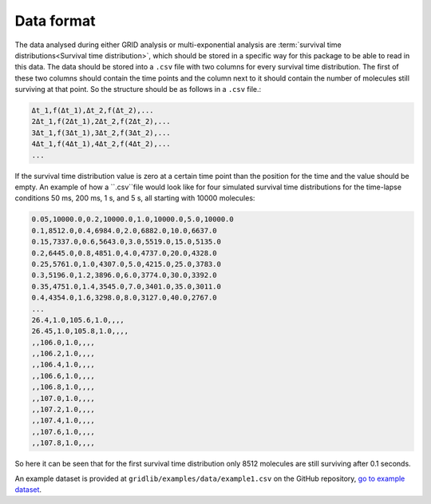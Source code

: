.. _dataformat:

Data format
===========
The data analysed during either GRID analysis or multi-exponential analysis are
:term:`survival time distributions<Survival time distribution>`, which should be stored
in a specific way for this package to be able to read in this data. The data should be
stored into a ``.csv`` file with two columns for every survival time distribution. The
first of these two columns should contain the time points and the column next to it
should contain the number of molecules still surviving at that point. So the structure
should be as follows in a ``.csv`` file.:

.. code-block:: text

    Δt_1,f(Δt_1),Δt_2,f(Δt_2),...
    2Δt_1,f(2Δt_1),2Δt_2,f(2Δt_2),...
    3Δt_1,f(3Δt_1),3Δt_2,f(3Δt_2),...
    4Δt_1,f(4Δt_1),4Δt_2,f(4Δt_2),...
    ...

If the survival time distribution value is zero at a certain time point than the
position for the time and the value should be empty. An example of how a ``.csv``file
would look like for four simulated survival time distributions for the time-lapse
conditions 50 ms, 200 ms, 1 s, and 5 s, all starting with 10000 molecules:

.. code-block:: text

    0.05,10000.0,0.2,10000.0,1.0,10000.0,5.0,10000.0
    0.1,8512.0,0.4,6984.0,2.0,6882.0,10.0,6637.0
    0.15,7337.0,0.6,5643.0,3.0,5519.0,15.0,5135.0
    0.2,6445.0,0.8,4851.0,4.0,4737.0,20.0,4328.0
    0.25,5761.0,1.0,4307.0,5.0,4215.0,25.0,3783.0
    0.3,5196.0,1.2,3896.0,6.0,3774.0,30.0,3392.0
    0.35,4751.0,1.4,3545.0,7.0,3401.0,35.0,3011.0
    0.4,4354.0,1.6,3298.0,8.0,3127.0,40.0,2767.0
    ...
    26.4,1.0,105.6,1.0,,,,
    26.45,1.0,105.8,1.0,,,,
    ,,106.0,1.0,,,,
    ,,106.2,1.0,,,,
    ,,106.4,1.0,,,,
    ,,106.6,1.0,,,,
    ,,106.8,1.0,,,,
    ,,107.0,1.0,,,,
    ,,107.2,1.0,,,,
    ,,107.4,1.0,,,,
    ,,107.6,1.0,,,,
    ,,107.8,1.0,,,,


So here it can be seen that for the first survival time distribution only 8512 molecules
are still surviving after 0.1 seconds.

An example dataset is provided at ``gridlib/examples/data/example1.csv`` on the GitHub
repository, `go to example dataset
<https://github.com/boydcpeters/gridlib/blob/master/examples/data/example1.csv>`_.
